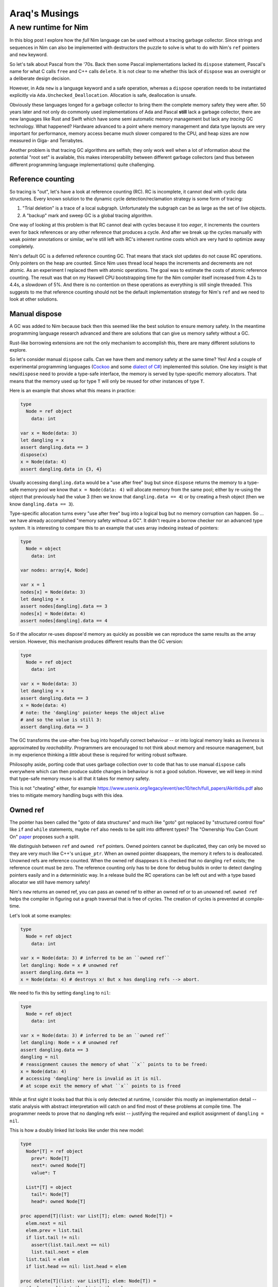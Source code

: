 ==================================
  Araq's Musings
==================================


A new runtime for Nim
=====================

In this blog post I explore how the *full* Nim language can be used without
a tracing garbage collector. Since strings and sequences in Nim can also
be implemented with destructors the puzzle to solve is what to do with Nim's
``ref`` pointers and ``new`` keyword.

So let's talk about Pascal from the '70s. Back then some Pascal implementations
lacked its ``dispose`` statement, Pascal's name for what C calls ``free`` and
C++ calls ``delete``. It is not clear to me whether this lack of ``dispose``
was an oversight or a deliberate design decision.

However, in Ada ``new`` is a language
keyword and a safe operation, whereas a ``dispose`` operation needs to be
instantiated explicitly via ``Ada.Unchecked_Deallocation``. Allocation
is safe, deallocation is unsafe.

Obviously these languages longed for a garbage collector to bring them the
complete memory safety they were after. 50 years later and not only do
commonly used implementations of Ada and Pascal **still** lack a garbage
collector, there are new languages like Rust and Swift which have some
semi automatic memory management but lack any *tracing* GC technology. What
happened? Hardware advanced to a point where memory management and data type
layouts are very important for performance, memory access became much slower
compared to the CPU, and heap sizes are now measured in Giga- and Terrabytes.

Another problem is that tracing GC algorithms are
selfish; they only work well when a lot of information about the potential
"root set" is available, this makes interoperability between different
garbage collectors (and thus between different programming language
implementations) quite challenging.


Reference counting
------------------

So tracing is "out", let's have a look at reference counting (RC). RC
is incomplete, it cannot deal with cyclic data structures. Every known
solution to the dynamic cycle detection/reclamation strategy is some form of
tracing:

1. "Trial deletion" is a trace of a local subgraph. Unfortunately the subgraph
   can be as large as the set of live objects.
2. A "backup" mark and sweep GC is a global tracing algorithm.

One way of looking at this problem
is that RC cannot deal with cycles because it too *eager*, it increments
the counters even for back references or any other reference that produces
a cycle. And after we break up the cycles manually with ``weak`` pointer
annotations or similar, we're still left with RC's inherent runtime costs
which are very hard to optimize away completely.

Nim's default GC is a deferred reference counting GC. That means that stack
slot updates do not cause RC operations. Only pointers on the heap are
counted. Since Nim uses thread local heaps the increments and decrements
are not atomic. As an experiment I replaced them with atomic operations. The goal
was to estimate the costs of atomic reference counting. The result was that
on my Haswell CPU bootstrapping time for the Nim compiler itself increased
from 4.2s to 4.4s, a slowdown of 5%. And there is no contention on these
operations as everything is still single threaded. This suggests to me that
reference counting should not be the default implementation strategy for
Nim's ``ref`` and we need to look at other solutions.


Manual dispose
--------------

A GC was added to Nim because back then this seemed like the best solution to ensure
memory safety. In the meantime programming language research advanced and
there are solutions that can give us memory safety without a GC.

Rust-like borrowing extensions are not the only mechanism to
accomplish this, there are many different solutions to explore.

So let's consider manual ``dispose`` calls.
Can we have them and memory safety at the same time? Yes! And a couple of
experimental programming languages
(`Cockoo <http://www.cs.bu.edu/techreports/pdf/2005-006-cuckoo.pdf>`_ and
some `dialect of C# <https://www.microsoft.com/en-us/research/wp-content/uploads/2017/03/kedia2017mem.pdf>`_)
implemented this solution. One key insight is that ``new``/``dispose`` need to
provide a type-safe interface, the memory is served by type-specific memory
allocators. That means that the memory used up for type ``T`` will only be
reused for other instances of type ``T``.

Here is an example that shows what this means in practice:

.. code-block:: nim

  type
    Node = ref object
      data: int

  var x = Node(data: 3)
  let dangling = x
  assert dangling.data == 3
  dispose(x)
  x = Node(data: 4)
  assert dangling.data in {3, 4}

Usually accessing ``dangling.data`` would be a "use after free" bug but
since ``dispose`` returns the memory to a type-safe memory pool we know
that ``x = Node(data: 4)`` will allocate memory from the same pool; either
by re-using the object that previously had the value 3 (then we know
that ``dangling.data == 4``) or by creating a fresh object (then
we know ``dangling.data == 3``).

Type-specific allocation turns every "use after free" bug into a logical
bug but no memory corruption can happen. So ... we have already
accomplished "memory safety without a GC". It didn't require a borrow
checker nor an advanced type system. It is interesting to compare this
to an example that uses array indexing instead of pointers:

.. code-block:: nim

  type
    Node = object
      data: int

  var nodes: array[4, Node]

  var x = 1
  nodes[x] = Node(data: 3)
  let dangling = x
  assert nodes[dangling].data == 3
  nodes[x] = Node(data: 4)
  assert nodes[dangling].data == 4

So if the allocator re-uses dispose'd memory as quickly as possible we
can reproduce the same results as the array version. However, this mechanism
produces different results than the GC version:


.. code-block:: nim

  type
    Node = ref object
      data: int

  var x = Node(data: 3)
  let dangling = x
  assert dangling.data == 3
  x = Node(data: 4)
  # note: the 'dangling' pointer keeps the object alive
  # and so the value is still 3:
  assert dangling.data == 3

The GC transforms the use-after-free bug into hopefully correct
behaviour -- or into logical memory leaks as *liveness* is
approximated by *reachability*. Programmers are encouraged to not
think about memory and resource management, but in my experience
thinking a *little* about these is required for writing robust software.

Philosophy aside, porting code that uses garbage collection over to
code that has to use manual ``dispose`` calls everywhere which can then
produce subtle changes in behaviour is not a good solution. However,
we will keep in mind that type-safe memory reuse is all that it takes for
memory safety.

This is not "cheating" either, for example
https://www.usenix.org/legacy/event/sec10/tech/full_papers/Akritidis.pdf
also tries to mitigate memory handling bugs with this idea.


Owned ref
---------

The pointer has been called the "goto of data structures" and much like
"goto" got replaced by "structured control flow" like ``if`` and ``while``
statements, maybe ``ref`` also needs to be split into different types?
The "Ownership You Can Count On"
`paper <https://researcher.watson.ibm.com/researcher/files/us-bacon/Dingle07Ownership.pdf>`_
proposes such a split.

We distinguish between ``ref`` and ``owned ref`` pointers. Owned pointers
cannot be duplicated, they can only be moved so they are very much like C++'s
``unique_ptr``. When an owned pointer disappears, the memory it refers to is
deallocated. Unowned refs are reference counted. When the owned ref disappears
it is checked that no dangling ``ref`` exists; the reference count must be zero.
The reference counting only has to be done for debug builds in order to detect
dangling pointers easily and in a deterministic way. In a release build the RC
operations can be left out and with a type based allocator we still have
memory safety!

Nim's ``new`` returns an owned ref, you can pass an owned ref to either an owned
ref or to an unowned ref. ``owned ref`` helps the compiler in figuring out a
graph traversal that is free of cycles. The creation of cycles is prevented at
compile-time.

Let's look at some examples:


.. code-block:: nim

  type
    Node = ref object
      data: int

  var x = Node(data: 3) # inferred to be an ``owned ref``
  let dangling: Node = x # unowned ref
  assert dangling.data == 3
  x = Node(data: 4) # destroys x! But x has dangling refs --> abort.


We need to fix this by setting ``dangling`` to ``nil``:

.. code-block:: nim

  type
    Node = ref object
      data: int

  var x = Node(data: 3) # inferred to be an ``owned ref``
  let dangling: Node = x # unowned ref
  assert dangling.data == 3
  dangling = nil
  # reassignment causes the memory of what ``x`` points to to be freed:
  x = Node(data: 4)
  # accessing 'dangling' here is invalid as it is nil.
  # at scope exit the memory of what ``x`` points to is freed

While at first sight it looks bad that this is only detected at runtime,
I consider this mostly an implementation detail -- static analysis with
abstract interpretation will catch on and find most of these problems at
compile time. The programmer needs to prove that no dangling
refs exist -- justifying the required and explicit assignment of
``dangling = nil``.


This is how a doubly linked list looks like under this new model:

.. code-block:: nim

  type
    Node*[T] = ref object
      prev*: Node[T]
      next*: owned Node[T]
      value*: T

    List*[T] = object
      tail*: Node[T]
      head*: owned Node[T]

  proc append[T](list: var List[T]; elem: owned Node[T]) =
    elem.next = nil
    elem.prev = list.tail
    if list.tail != nil:
      assert(list.tail.next == nil)
      list.tail.next = elem
    list.tail = elem
    if list.head == nil: list.head = elem

  proc delete[T](list: var List[T]; elem: Node[T]) =
    if elem == list.tail: list.tail = elem.prev
    if elem == list.head: list.head = elem.next
    if elem.next != nil: elem.next.prev = elem.prev
    if elem.prev != nil: elem.prev.next = elem.next


Nim has closures which are basically ``(functionPointer, environmentRef)``
pairs. So ``owned`` also applies for closure. This is how callbacks are done:

.. code-block:: nim

  type
    Label* = ref object of Widget
    Button* = ref object of Widget
      onclick*: seq[owned proc()] # when the button is deleted so are
                                  # its onclick handlers.

  proc clicked*(b: Button) =
    for x in b.onclick: x()

  proc onclick*(b: Button; handler: owned proc()) =
    onclick.add handler

  proc main =
    var label = newLabel() # inferred to be 'owned'
    var b = newButton() # inferred to be 'owned'
    var weakLabel: Label = label # we need to access it in the closure as unowned.

    b.onclick proc() =
      # error: cannot capture an owned 'label' as it is consumed in 'createUI'
      label.text = "button was clicked!"
      # this needs to be written as:
      weakLabel.text = "button was clicked!"

    createUI(label, b)


This is slightly messier than in today's Nim but we can add some syntactic
sugar later like ``unowned(label).text = "..."`` or add a language rule like
"owned refs accessed in a closure are not owned". Notice how the type system
prevents us from creating Swift's "retain cycles" at compile-time.


Pros and Cons
-------------

This model has significant advantages:

- We can effectively use a shared memory heap, safely. Multi threading your
  code is much easier.
- Deallocation is deterministic and works with custom destructors.
- We can reason about aliasing, two owned refs cannot point to the same
  location and that's enforced at compile-time. We can even map ``owned ref``
  to C's ``restrict``'ed pointers.
- The runtime costs are much lower than C++'s ``shared_ptr`` or Swift's
  reference counting.
- The required runtime mechanisms easily map to weird, limited targets like
  webassembly or GPUs.
- Porting Nim code to take advantage of this alternative runtime amounts to
  adding the ``owned`` keyword to strategic places. The compiler's error
  messages will guide you.
- Since it doesn't use tracing the runtime is independent of the involved
  heap sizes. Heaps of terrabytes or kilobytes in size make no difference.
- Doubly linked lists, trees and most other graph structures are easily
  modeled and don't need a borrow checker or other parametrized
  type system extensions.

And of course, disadvantages:

- Dangling unowned refs cause a program abort and are not detected
  statically. However, in the longer run I expect static analysis to catch
  up and find most problems statically, much like array indexing
  can be proved correct these days for the important cases.
- You need to port your code and add ``owned`` annotations.
- ``nil`` as a possible value for ``ref`` stays with us as it is required
  to unarm dangling pointers.


Immutability
------------

With ownership becoming part of the type system we can easily envision a rule
like "only the owner should be allowed to mutate the object". Note that this
rule cannot be universal, for example
in ``proc delete[T](list: var List[T]; elem: Node[T])``
we need to be able to mutate ``elem``'s fields and yet we don't own ``elem``,
the list does.

So here is an idea: An ``immutable`` pragma that can be attached to
the ``object`` type ``T`` and then assigments like ``r.field = value`` are
forbidden for every ``r`` of type ``ref T``, but they are allowed for ``r``
of type ``owned ref T``:

.. code-block:: nim

  type
    Node {.immutable.} = ref object
      le, ri: Node
      data: string

  proc select(a, b: Node): Node =
    result = if oracle(): a else: b

  proc construct(a, b: Node): owned Node =
    result = Node(data: "new", le: a, ri: b)

  proc harmless(a, b: Node) =
    var x = construct(a, b)
    # valid: x is an owned ref:
    x.data = "mutated"

  proc harmful(a, b: Node) =
    var x = select(a, b)
    # invalid: x is not an owned ref:
    x.data = "mutated"


However, since this pragma will not break any code, it can be added later,
after we have added the notion of owned pointers to Nim.
